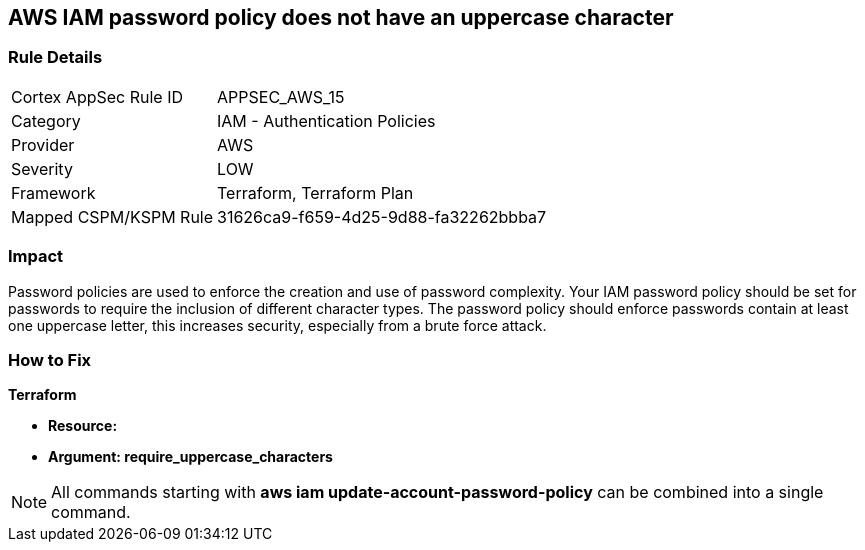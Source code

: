 == AWS IAM password policy does not have an uppercase character


=== Rule Details

[cols="1,2"]
|===
|Cortex AppSec Rule ID |APPSEC_AWS_15
|Category |IAM - Authentication Policies
|Provider |AWS
|Severity |LOW
|Framework |Terraform, Terraform Plan
|Mapped CSPM/KSPM Rule |31626ca9-f659-4d25-9d88-fa32262bbba7
|===


=== Impact
Password policies are used to enforce the creation and use of password complexity.
Your IAM password policy should be set for passwords to require the inclusion of different character types.
The password policy should enforce passwords contain at least one uppercase letter, this increases security, especially from a brute force attack.

=== How to Fix


*Terraform* 




* *Resource:* 
* *Argument: require_uppercase_characters* 



////
[source,go]
----
{
 "",

}
----
////

NOTE: All commands starting with *aws iam update-account-password-policy* can be combined into a single command.
